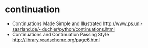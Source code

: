 * continuation
   - Continuations Made Simple and Illustrated http://www.ps.uni-saarland.de/~duchier/python/continuations.html 
   - Continuations and Continuation Passing Style http://library.readscheme.org/page6.html

